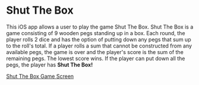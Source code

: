 * Shut The Box
This iOS app allows a user to play the game Shut The Box.  Shut The Box is a
game consisting of 9 wooden pegs standing up in a box.  Each round, the player
rolls 2 dice and has the option of putting down any pegs that sum up to the
roll's total.  If a player rolls a sum that cannot be constructed from any
available pegs, the game is over and the player's score is the sum of the
remaining pegs.  The lowest score wins.  If the player can put down all the
pegs, the player has *Shut The Box!*

[[file:shut-the-box.jpeg][Shut The Box Game Screen]]
